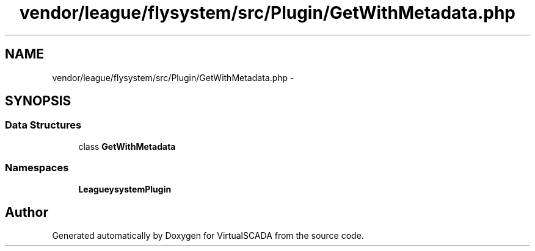 .TH "vendor/league/flysystem/src/Plugin/GetWithMetadata.php" 3 "Tue Apr 14 2015" "Version 1.0" "VirtualSCADA" \" -*- nroff -*-
.ad l
.nh
.SH NAME
vendor/league/flysystem/src/Plugin/GetWithMetadata.php \- 
.SH SYNOPSIS
.br
.PP
.SS "Data Structures"

.in +1c
.ti -1c
.RI "class \fBGetWithMetadata\fP"
.br
.in -1c
.SS "Namespaces"

.in +1c
.ti -1c
.RI " \fBLeague\\Flysystem\\Plugin\fP"
.br
.in -1c
.SH "Author"
.PP 
Generated automatically by Doxygen for VirtualSCADA from the source code\&.
